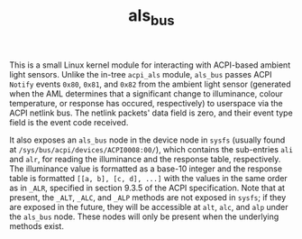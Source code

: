 #+TITLE: als_bus

This is a small Linux kernel module for interacting with ACPI-based
ambient light sensors. Unlike the in-tree ~acpi_als~ module, ~als_bus~
passes ACPI ~Notify~ events ~0x80~, ~0x81~, and ~0x82~ from the
ambient light sensor (generated when the AML determines that a
significant change to illuminance, colour temperature, or response has
occured, respectively) to userspace via the ACPI netlink bus. The
netlink packets' data field is zero, and their event type field is the
event code received.

It also exposes an ~als_bus~ node in the device node in ~sysfs~
(usually found at ~/sys/bus/acpi/devices/ACPI0008:00/~), which
contains the sub-entries ~ali~ and ~alr~, for reading the illuminance
and the response table, respectively. The illuminance value is
formatted as a base-10 integer and the response table is formatted
~[[a, b], [c, d], ...]~ with the values in the same order as in
~_ALR~, specified in section 9.3.5 of the ACPI specification. Note
that at present, the ~_ALT~, ~_ALC~, and ~_ALP~ methods are not
exposed in ~sysfs~; if they are exposed in the future, they will be
accessible at ~alt~, ~alc~, and ~alp~ under the ~als_bus~ node. These
nodes will only be present when the underlying methods exist.
